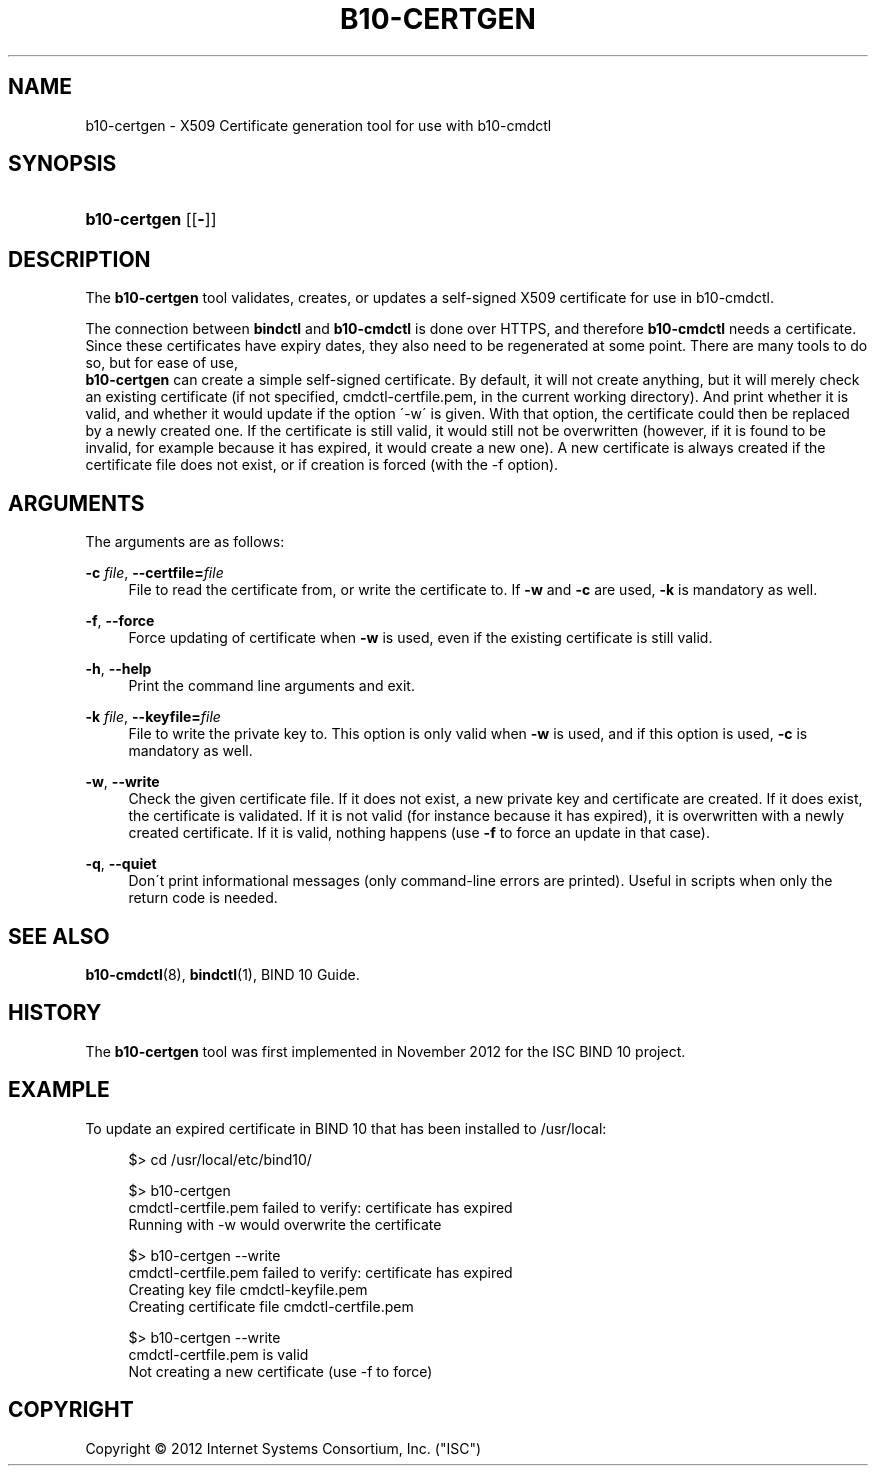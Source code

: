 '\" t
.\"     Title: b10-certgen
.\"    Author: [FIXME: author] [see http://docbook.sf.net/el/author]
.\" Generator: DocBook XSL Stylesheets v1.75.2 <http://docbook.sf.net/>
.\"      Date: November 15, 2012
.\"    Manual: BIND10
.\"    Source: BIND10
.\"  Language: English
.\"
.TH "B10\-CERTGEN" "1" "November 15, 2012" "BIND10" "BIND10"
.\" -----------------------------------------------------------------
.\" * set default formatting
.\" -----------------------------------------------------------------
.\" disable hyphenation
.nh
.\" disable justification (adjust text to left margin only)
.ad l
.\" -----------------------------------------------------------------
.\" * MAIN CONTENT STARTS HERE *
.\" -----------------------------------------------------------------
.SH "NAME"
b10-certgen \- X509 Certificate generation tool for use with b10\-cmdctl
.SH "SYNOPSIS"
.HP \w'\fBb10\-certgen\fR\ 'u
\fBb10\-certgen\fR [[\fB\-\fR]]
.SH "DESCRIPTION"
.PP
The
\fBb10\-certgen\fR
tool validates, creates, or updates a self\-signed X509 certificate for use in b10\-cmdctl\&.
.PP
The connection between
\fBbindctl\fR
and
\fBb10\-cmdctl\fR
is done over HTTPS, and therefore
\fBb10\-cmdctl\fR
needs a certificate\&. Since these certificates have expiry dates, they also need to be regenerated at some point\&. There are many tools to do so, but for ease of use,
\fB b10\-certgen\fR
can create a simple self\-signed certificate\&. By default, it will not create anything, but it will merely check an existing certificate (if not specified, cmdctl\-certfile\&.pem, in the current working directory)\&. And print whether it is valid, and whether it would update if the option \'\-w\' is given\&. With that option, the certificate could then be replaced by a newly created one\&. If the certificate is still valid, it would still not be overwritten (however, if it is found to be invalid, for example because it has expired, it would create a new one)\&. A new certificate is always created if the certificate file does not exist, or if creation is forced (with the \-f option)\&.
.SH "ARGUMENTS"
.PP
The arguments are as follows:
.PP
\fB\-c \fR\fB\fIfile\fR\fR, \fB\-\-certfile=\fR\fB\fIfile\fR\fR
.RS 4
File to read the certificate from, or write the certificate to\&. If
\fB\-w\fR
and
\fB\-c\fR
are used,
\fB\-k\fR
is mandatory as well\&.
.RE
.PP
\fB\-f\fR, \fB\-\-force\fR
.RS 4
Force updating of certificate when
\fB\-w\fR
is used, even if the existing certificate is still valid\&.
.RE
.PP
\fB\-h\fR, \fB\-\-help\fR
.RS 4
Print the command line arguments and exit\&.
.RE
.PP
\fB\-k \fR\fB\fIfile\fR\fR, \fB\-\-keyfile=\fR\fB\fIfile\fR\fR
.RS 4
File to write the private key to\&. This option is only valid when
\fB\-w\fR
is used, and if this option is used,
\fB\-c\fR
is mandatory as well\&.
.RE
.PP
\fB\-w\fR, \fB\-\-write\fR
.RS 4
Check the given certificate file\&. If it does not exist, a new private key and certificate are created\&. If it does exist, the certificate is validated\&. If it is not valid (for instance because it has expired), it is overwritten with a newly created certificate\&. If it is valid, nothing happens (use
\fB\-f\fR
to force an update in that case)\&.
.RE
.PP
\fB\-q\fR, \fB\-\-quiet\fR
.RS 4
Don\'t print informational messages (only command\-line errors are printed)\&. Useful in scripts when only the return code is needed\&.
.RE
.SH "SEE ALSO"
.PP

\fBb10-cmdctl\fR(8),
\fBbindctl\fR(1),
BIND 10 Guide\&.
.SH "HISTORY"
.PP
The
\fBb10\-certgen\fR
tool was first implemented in November 2012 for the ISC BIND 10 project\&.
.SH "EXAMPLE"
.PP
To update an expired certificate in BIND 10 that has been installed to /usr/local:
.sp
.if n \{\
.RS 4
.\}
.nf
$> cd /usr/local/etc/bind10/

$> b10\-certgen
cmdctl\-certfile\&.pem failed to verify: certificate has expired
Running with \-w would overwrite the certificate

$> b10\-certgen \-\-write
cmdctl\-certfile\&.pem failed to verify: certificate has expired
Creating key file cmdctl\-keyfile\&.pem
Creating certificate file cmdctl\-certfile\&.pem

$> b10\-certgen \-\-write
cmdctl\-certfile\&.pem is valid
Not creating a new certificate (use \-f to force)
      
.fi
.if n \{\
.RE
.\}
.sp
.SH "COPYRIGHT"
.br
Copyright \(co 2012 Internet Systems Consortium, Inc. ("ISC")
.br
